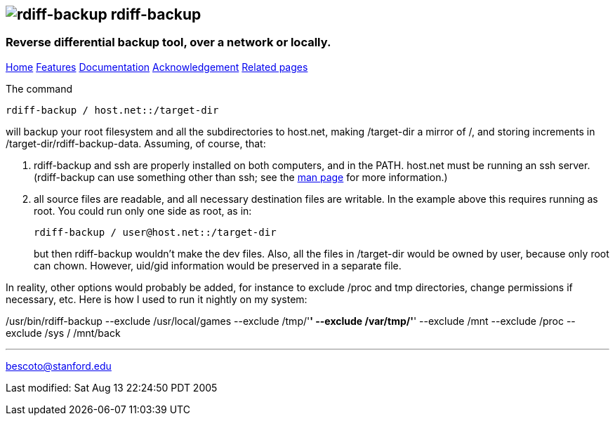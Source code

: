 == image:../images/logo.png[rdiff-backup] rdiff-backup

=== Reverse differential backup tool, over a network or locally.

[[pages]]
link:../index.html[Home] link:./features.html[Features]
link:./docs.html[Documentation]
link:./acknowledgments.html[Acknowledgement] link:./related.html[Related
pages]

The command

....
rdiff-backup / host.net::/target-dir
....

will backup your root filesystem and all the subdirectories to host.net,
making /target-dir a mirror of /, and storing increments in
/target-dir/rdiff-backup-data. Assuming, of course, that:

. rdiff-backup and ssh are properly installed on both computers, and in
the PATH. host.net must be running an ssh server. (rdiff-backup can use
something other than ssh; see the link:rdiff-backup.1.html[man page] for
more information.)
. all source files are readable, and all necessary destination files are
writable. In the example above this requires running as root. You could
run only one side as root, as in:
+
....
rdiff-backup / user@host.net::/target-dir
....
+
but then rdiff-backup wouldn't make the dev files. Also, all the files
in /target-dir would be owned by user, because only root can chown.
However, uid/gid information would be preserved in a separate file.

In reality, other options would probably be added, for instance to
exclude /proc and tmp directories, change permissions if necessary, etc.
Here is how I used to run it nightly on my system:

/usr/bin/rdiff-backup --exclude /usr/local/games --exclude /tmp/'*'
--exclude /var/tmp/'*' --exclude /mnt --exclude /proc --exclude /sys /
/mnt/back

'''''

mailto:bescoto@stanford.edu[]

Last modified: Sat Aug 13 22:24:50 PDT 2005
